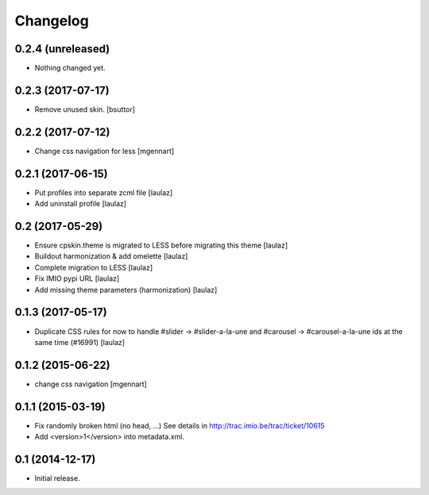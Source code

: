 Changelog
=========


0.2.4 (unreleased)
------------------

- Nothing changed yet.


0.2.3 (2017-07-17)
------------------

- Remove unused skin.
  [bsuttor]


0.2.2 (2017-07-12)
------------------

- Change css navigation for less
  [mgennart]

0.2.1 (2017-06-15)
------------------

- Put profiles into separate zcml file
  [laulaz]

- Add uninstall profile
  [laulaz]


0.2 (2017-05-29)
----------------

- Ensure cpskin.theme is migrated to LESS before migrating this theme
  [laulaz]

- Buildout harmonization & add omelette
  [laulaz]

- Complete migration to LESS
  [laulaz]

- Fix IMIO pypi URL
  [laulaz]

- Add missing theme parameters (harmonization)
  [laulaz]


0.1.3 (2017-05-17)
------------------

- Duplicate CSS rules for now to handle #slider -> #slider-a-la-une and
  #carousel -> #carousel-a-la-une ids at the same time (#16991)
  [laulaz]


0.1.2 (2015-06-22)
------------------

- change css navigation
  [mgennart]


0.1.1 (2015-03-19)
------------------

- Fix randomly broken html (no head, ...)
  See details in http://trac.imio.be/trac/ticket/10615
- Add <version>1</version> into metadata.xml.


0.1 (2014-12-17)
----------------

- Initial release.
